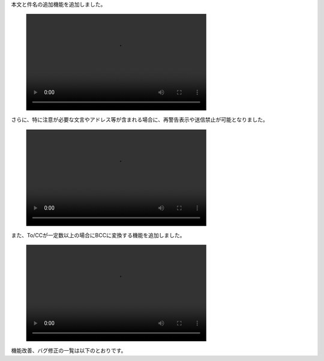 本文と件名の追加機能を追加しました。

.. figure:: /_static/topics-20250929/saikeikoku-honbuntokenmeinokakunin.mp4
   :width: 480px
   :height: 257px 
   :class: controls
   :alt: 「本文と件名の追加機能」デモ動画 


さらに、特に注意が必要な文言やアドレス等が含まれる場合に、再警告表示や送信禁止が可能となりました。

.. figure:: /_static/topics-20250929/soushin-block.mp4
   :width: 480px
   :height: 257px 
   :class: controls
   :alt: 「送信ブロック」デモ動画 

また、To/CCが一定数以上の場合にBCCに変換する機能を追加しました。

.. figure:: /_static/topics-20250929/bcc-henkan.mp4
   :width: 480px
   :height: 257px 
   :class: controls
   :alt: 「BCC変換」デモ動画 

機能改善、バグ修正の一覧は以下のとおりです。
